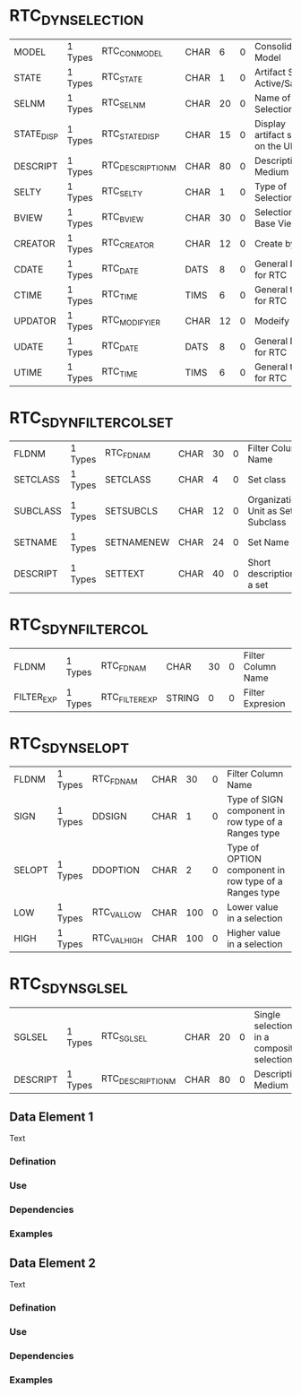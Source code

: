 * RTC_DYN_SELECTION
| MODEL      | 1 Types | RTC_CON_MODEL     | CHAR |  6 | 0 | Consolidation Model              |
| STATE      | 1 Types | RTC_STATE         | CHAR |  1 | 0 | Artifact State: Active/Saved     |
| SELNM      | 1 Types | RTC_SELNM         | CHAR | 20 | 0 | Name of the Selection            |
| STATE_DISP | 1 Types | RTC_STATE_DISP    | CHAR | 15 | 0 | Display artifact state on the UI |
| DESCRIPT   | 1 Types | RTC_DESCRIPTION_M | CHAR | 80 | 0 | Description Medium               |
| SELTY      | 1 Types | RTC_SELTY         | CHAR |  1 | 0 | Type of Selection                |
| BVIEW      | 1 Types | RTC_BVIEW         | CHAR | 30 | 0 | Selection Base View              |
| CREATOR    | 1 Types | RTC_CREATOR       | CHAR | 12 | 0 | Create by                        |
| CDATE      | 1 Types | RTC_DATE          | DATS |  8 | 0 | General Date for RTC             |
| CTIME      | 1 Types | RTC_TIME          | TIMS |  6 | 0 | General time for RTC             |
| UPDATOR    | 1 Types | RTC_MODIFYIER     | CHAR | 12 | 0 | Modeify by                       |
| UDATE      | 1 Types | RTC_DATE          | DATS |  8 | 0 | General Date for RTC             |
| UTIME      | 1 Types | RTC_TIME          | TIMS |  6 | 0 | General time for RTC             | 

* RTC_S_DYN_FILTER_COL_SET
| FLDNM    | 1 Types | RTC_FDNAM  | CHAR | 30 | 0 | Filter Column Name                  |
| SETCLASS | 1 Types | SETCLASS   | CHAR |  4 | 0 | Set class                           |
| SUBCLASS | 1 Types | SETSUBCLS  | CHAR | 12 | 0 | Organizational Unit as Set Subclass |
| SETNAME  | 1 Types | SETNAMENEW | CHAR | 24 | 0 | Set Name                            |
| DESCRIPT | 1 Types | SETTEXT    | CHAR | 40 | 0 | Short description of a set          |

* RTC_S_DYN_FILTER_COL
| FLDNM      | 1 Types | RTC_FDNAM      | CHAR   | 30 | 0 | Filter Column Name |
| FILTER_EXP | 1 Types | RTC_FILTER_EXP | STRING |  0 | 0 | Filter Expresion   |

* RTC_S_DYN_SELOPT
| FLDNM  | 1 Types | RTC_FDNAM   | CHAR |  30 | 0 | Filter Column Name                                    |
| SIGN   | 1 Types | DDSIGN      | CHAR |   1 | 0 | Type of SIGN component in row type of a Ranges type   |
| SELOPT | 1 Types | DDOPTION    | CHAR |   2 | 0 | Type of OPTION component in row type of a Ranges type |
| LOW    | 1 Types | RTC_VALLOW  | CHAR | 100 | 0 | Lower value in a selection                            |
| HIGH   | 1 Types | RTC_VALHIGH | CHAR | 100 | 0 | Higher value in a selection                           |

* RTC_S_DYN_SGLSEL
| SGLSEL   | 1 Types | RTC_SGLSEL        | CHAR | 20 | 0 | Single selections in a composite selection |
| DESCRIPT | 1 Types | RTC_DESCRIPTION_M | CHAR | 80 | 0 | Description Medium                         |

** Data Element 1
Text

*** Defination

*** Use

*** Dependencies

*** Examples

** Data Element 2
Text

*** Defination

*** Use

*** Dependencies

*** Examples
